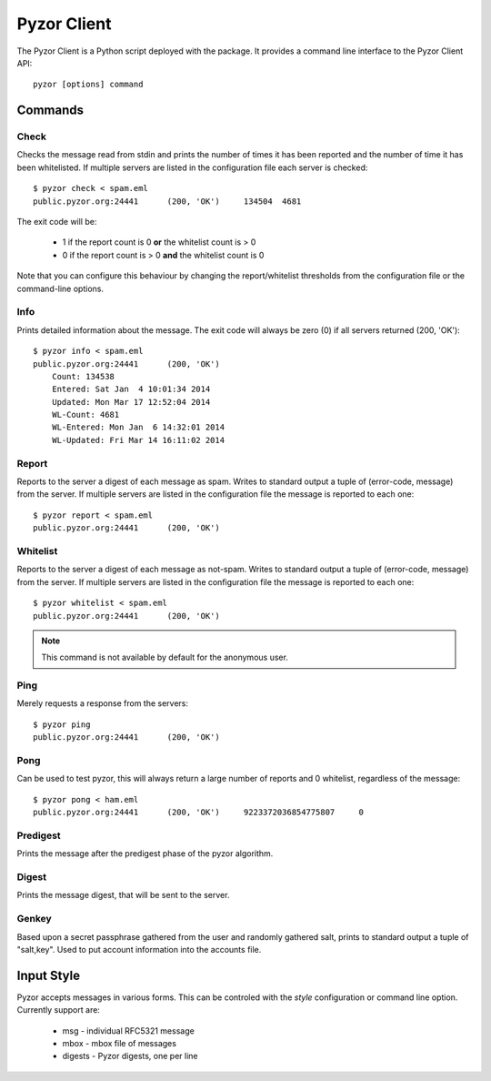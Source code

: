 Pyzor Client
==============

The Pyzor Client is a Python script deployed with the package. It provides a command line interface to the Pyzor Client API::

    pyzor [options] command

Commands
----------

Check
^^^^^^

Checks the message read from stdin and prints the number of times it has been reported and the number of time it has been whitelisted. If multiple servers are listed in the configuration file each server is checked::

    $ pyzor check < spam.eml
    public.pyzor.org:24441	(200, 'OK')	134504	4681

The exit code will be:

 * 1 if the report count is 0 **or** the whitelist count is > 0
 * 0 if the report count is > 0 **and** the whitelist count is 0

Note that you can configure this behaviour by changing the report/whitelist thresholds from the configuration file or the command-line options.

Info
^^^^^^

Prints detailed information about the message. The exit code will always be zero (0) if all servers returned (200, 'OK')::

    $ pyzor info < spam.eml
    public.pyzor.org:24441	(200, 'OK')
    	Count: 134538
    	Entered: Sat Jan  4 10:01:34 2014
    	Updated: Mon Mar 17 12:52:04 2014
   	WL-Count: 4681
    	WL-Entered: Mon Jan  6 14:32:01 2014
    	WL-Updated: Fri Mar 14 16:11:02 2014


Report
^^^^^^^^

Reports to the server a digest of each message as spam. Writes to standard output a tuple of (error-code, message) from the server. If multiple servers are listed in the configuration file the message is reported to each one::

    $ pyzor report < spam.eml
    public.pyzor.org:24441      (200, 'OK')

Whitelist
^^^^^^^^^^

Reports to the server a digest of each message as not-spam. Writes to standard output a tuple of (error-code, message) from the server. If multiple servers are listed in the configuration file the message is reported to each one::

    $ pyzor whitelist < spam.eml
    public.pyzor.org:24441      (200, 'OK')

.. note::

   This command is not available by default for the anonymous user.


Ping
^^^^^^

Merely requests a response from the servers::

    $ pyzor ping
    public.pyzor.org:24441      (200, 'OK')

Pong
^^^^^^

Can be used to test pyzor, this will always return a large number of reports and 0 whitelist, regardless of the message::

    $ pyzor pong < ham.eml
    public.pyzor.org:24441	(200, 'OK')	9223372036854775807	0

Predigest
^^^^^^^^^^^

Prints the message after the predigest phase of the pyzor algorithm.

Digest
^^^^^^^^^

Prints the message digest, that will be sent to the server.

Genkey
^^^^^^^^

Based upon a secret passphrase gathered from the user and randomly gathered salt, prints to standard output a tuple of "salt,key". Used to put account information into the accounts file.

Input Style
--------------

Pyzor accepts messages in various forms. This can be controled with the *style* configuration or command line option. Currently support are:

 * msg - individual RFC5321 message
 * mbox - mbox file of messages 
 * digests - Pyzor digests, one per line

